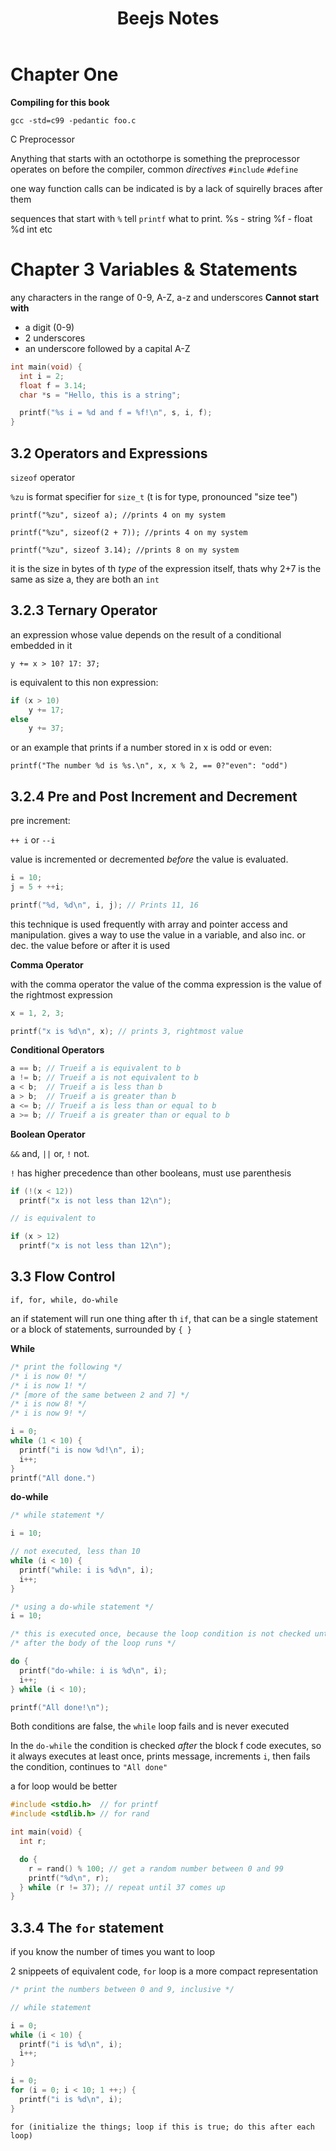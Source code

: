 #+TITLE: Beejs Notes

* Chapter One

*Compiling for this book*

~gcc -std=c99 -pedantic foo.c~

C Preprocessor

Anything that starts with an octothorpe is something the preprocessor operates on before the compiler, common /directives/ ~#include~ ~#define~

one way function calls can be indicated is by a lack of squirelly braces after them

sequences that start with ~%~ tell ~printf~ what to print. %s - string %f - float %d int etc



* Chapter 3 Variables & Statements

any characters in the range of 0-9, A-Z, a-z and underscores
*Cannot start with*
- a digit (0-9)
- 2 underscores
- an underscore followed by a capital A-Z

#+begin_src C
int main(void) {
  int i = 2;
  float f = 3.14;
  char *s = "Hello, this is a string";

  printf("%s i = %d and f = %f!\n", s, i, f);
}
#+end_src

#+RESULTS:
| Hello | this is a string i = 2 and f = 3.140000! |

** 3.2 Operators and Expressions

~sizeof~ operator

~%zu~ is format specifier for ~size_t~ (t is for type, pronounced "size tee")

~printf("%zu", sizeof a); //prints 4 on my system~

~printf("%zu", sizeof(2 + 7)); //prints 4 on my system~

~printf("%zu", sizeof 3.14); //prints 8 on my system~

it is the size in bytes of th /type/ of the expression itself, thats why 2+7 is the same as size a, they are both an ~int~

** 3.2.3 Ternary Operator

an expression whose value depends on the result of a conditional embedded in it

~y += x > 10? 17: 37;~

is equivalent to this non expression:

#+begin_src C
if (x > 10)
    y += 17;
else
    y += 37;
#+end_src

or an example that prints if a number stored in x is odd or even:

~printf("The number %d is %s.\n", x, x % 2, == 0?"even": "odd")~

** 3.2.4 Pre and Post Increment and Decrement

pre increment:

~++ i~ or ~--i~

value is incremented or decremented /before/ the value is evaluated.

#+begin_src C
i = 10;
j = 5 + ++i;

printf("%d, %d\n", i, j); // Prints 11, 16
#+end_src

this technique is used frequently with array and pointer access and manipulation. gives a way to use the value in a variable, and also inc. or dec. the value before or after it is used

*Comma Operator*

with the comma operator the value of the comma expression is the value of the rightmost expression

#+begin_src C
x = 1, 2, 3;

printf("x is %d\n", x); // prints 3, rightmost value
#+end_src

*Conditional Operators*

#+begin_src C
a == b; // Trueif a is equivalent to b
a != b; // Trueif a is not equivalent to b
a < b;  // Trueif a is less than b
a > b;  // Trueif a is greater than b
a <= b; // Trueif a is less than or equal to b
a >= b; // Trueif a is greater than or equal to b
#+end_src


*Boolean Operator*

~&&~ and, ~||~ or, ~!~ not.

~!~ has higher precedence than other booleans, must use parenthesis

#+begin_src C
if (!(x < 12))
  printf("x is not less than 12\n");

// is equivalent to

if (x > 12)
  printf("x is not less than 12\n");
#+end_src

** 3.3 Flow Control

~if, for, while, do-while~

    an if statement will run one thing after th ~if~, that can be a single statement or a block of statements, surrounded by ~{ }~

   *While*

   #+begin_src C
/* print the following */
/* i is now 0! */
/* i is now 1! */
/* [more of the same between 2 and 7] */
/* i is now 8! */
/* i is now 9! */

i = 0;
while (1 < 10) {
  printf("i is now %d!\n", i);
  i++;
}
printf("All done.")
   #+end_src


*do-while*

#+begin_src C
/* while statement */

i = 10;

// not executed, less than 10
while (i < 10) {
  printf("while: i is %d\n", i);
  i++;
}

/* using a do-while statement */
i = 10;

/* this is executed once, because the loop condition is not checked until */
/* after the body of the loop runs */

do {
  printf("do-while: i is %d\n", i);
  i++;
} while (i < 10);

printf("All done!\n");
#+end_src


Both conditions are false, the ~while~ loop fails and is never executed

In the ~do-while~ the condition is checked /after/ the block f code executes, so it always executes at least once, prints message, increments ~i~, then fails the condition, continues to ~"All done"~

a for loop would be better

#+begin_src C
#include <stdio.h>  // for printf
#include <stdlib.h> // for rand

int main(void) {
  int r;

  do {
    r = rand() % 100; // get a random number between 0 and 99
    printf("%d\n", r);
  } while (r != 37); // repeat until 37 comes up
}
#+end_src

#+RESULTS:
| 83 |
| 86 |
| 77 |
| 15 |
| 93 |
| 35 |
| 86 |
| 92 |
| 49 |
| 21 |
| 62 |
| 27 |
| 90 |
| 59 |
| 63 |
| 26 |
| 40 |
| 26 |
| 72 |
| 36 |
| 11 |
| 68 |
| 67 |
| 29 |
| 82 |
| 30 |
| 62 |
| 23 |
| 67 |
| 35 |
| 29 |
|  2 |
| 22 |
| 58 |
| 69 |
| 67 |
| 93 |
| 56 |
| 11 |
| 42 |
| 29 |
| 73 |
| 21 |
| 19 |
| 84 |
| 37 |



** 3.3.4 The ~for~ statement

if you know the number of times you want to loop

2 snippeets of equivalent code, ~for~ loop is a more compact representation

#+begin_src C
/* print the numbers between 0 and 9, inclusive */

// while statement

i = 0;
while (i < 10) {
  printf("i is %d\n", i);
  i++;
}

i = 0;
for (i = 0; i < 10; 1 ++;) {
  printf("i is %d\n", i);
}
#+end_src

~for (initialize the things; loop if this is true; do this after each loop)~
